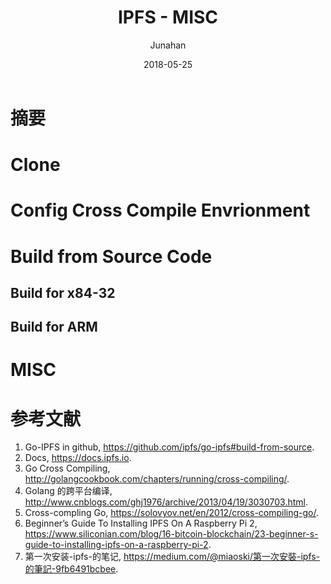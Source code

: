 # -*- mode: org; coding: utf-8; -*-
#+TITLE:              IPFS - MISC
#+AUTHOR:         Junahan
#+EMAIL:             junahan@outlook.com 
#+DATE:              2018-05-25
#+LANGUAGE:    CN
#+OPTIONS:        H:3 num:t toc:t \n:nil @:t ::t |:t ^:t -:t f:t *:t <:t
#+OPTIONS:        TeX:t LaTeX:t skip:nil d:nil todo:t pri:nil tags:not-in-toc
#+INFOJS_OPT:   view:nil toc:nil ltoc:t mouse:underline buttons:0 path:http://orgmode.org/org-info.js
#+LICENSE:         CC BY 4.0

* 摘要

** 

* Clone

* Config Cross Compile Envrionment

* Build from Source Code
** Build for x84-32

** Build for ARM

* MISC

* 参考文献
1. Go-IPFS in github, https://github.com/ipfs/go-ipfs#build-from-source.
2. Docs, https://docs.ipfs.io.
3. Go Cross Compiling, http://golangcookbook.com/chapters/running/cross-compiling/.
5. Golang 的跨平台编译,  http://www.cnblogs.com/ghj1976/archive/2013/04/19/3030703.html.
7. Cross-compling Go, https://solovyov.net/en/2012/cross-compiling-go/.
20. Beginner’s Guide To Installing IPFS On A Raspberry Pi 2, https://www.siliconian.com/blog/16-bitcoin-blockchain/23-beginner-s-guide-to-installing-ipfs-on-a-raspberry-pi-2.
31. 第一次安装-ipfs-的笔记, https://medium.com/@miaoski/第一次安裝-ipfs-的筆記-9fb6491bcbee.

